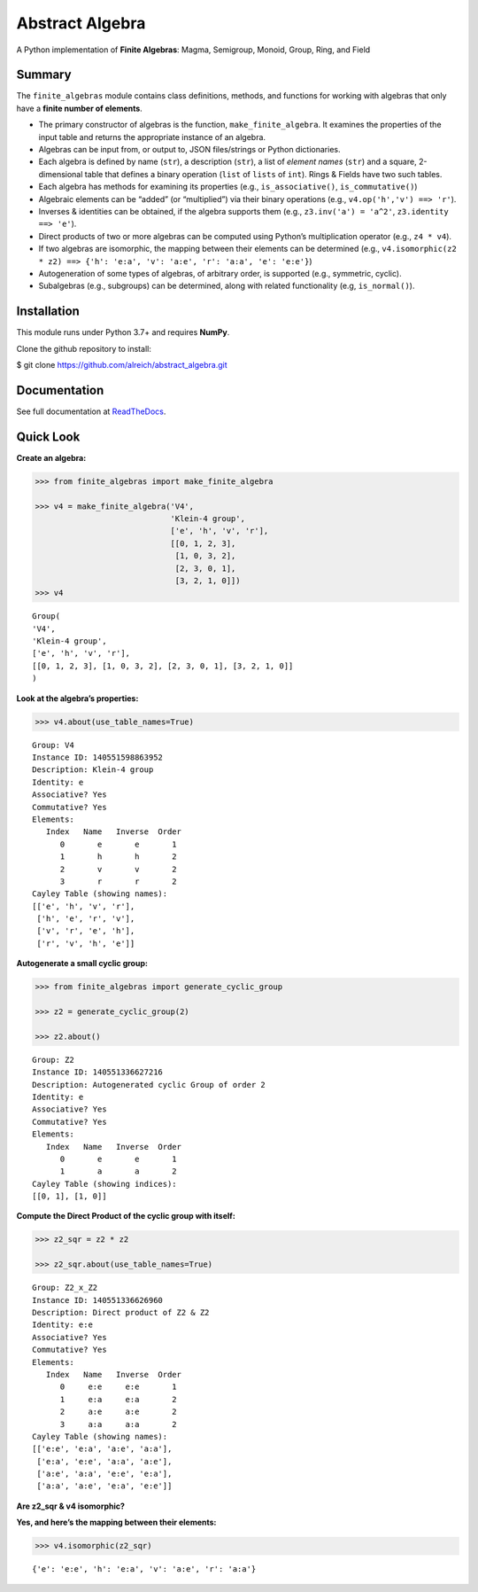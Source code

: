 Abstract Algebra
================

A Python implementation of **Finite Algebras**: Magma, Semigroup,
Monoid, Group, Ring, and Field

Summary
-------

The ``finite_algebras`` module contains class definitions, methods, and
functions for working with algebras that only have a **finite number of
elements**.

-  The primary constructor of algebras is the function,
   ``make_finite_algebra``. It examines the properties of the input
   table and returns the appropriate instance of an algebra.
-  Algebras can be input from, or output to, JSON files/strings or
   Python dictionaries.
-  Each algebra is defined by name (``str``), a description (``str``), a
   list of *element names* (``str``) and a square, 2-dimensional table
   that defines a binary operation (``list`` of ``lists`` of ``int``).
   Rings & Fields have two such tables.
-  Each algebra has methods for examining its properties (e.g.,
   ``is_associative()``, ``is_commutative()``)
-  Algebraic elements can be “added” (or “multiplied”) via their binary
   operations (e.g., ``v4.op('h','v') ==> 'r'``).
-  Inverses & identities can be obtained, if the algebra supports them
   (e.g., ``z3.inv('a') = 'a^2'``, ``z3.identity ==> 'e'``).
-  Direct products of two or more algebras can be computed using
   Python’s multiplication operator (e.g., ``z4 * v4``).
-  If two algebras are isomorphic, the mapping between their elements
   can be determined (e.g.,
   ``v4.isomorphic(z2 * z2) ==> {'h': 'e:a', 'v': 'a:e', 'r': 'a:a', 'e': 'e:e'}``)
-  Autogeneration of some types of algebras, of arbitrary order, is
   supported (e.g., symmetric, cyclic).
-  Subalgebras (e.g., subgroups) can be determined, along with related
   functionality (e.g, ``is_normal()``).

Installation
------------

This module runs under Python 3.7+ and requires **NumPy**.

Clone the github repository to install:

$ git clone https://github.com/alreich/abstract_algebra.git

Documentation
-------------

See full documentation at
`ReadTheDocs <https://abstract-algebra.readthedocs.io/en/latest/index.html>`__.

Quick Look
----------

**Create an algebra:**

.. code:: ipython3

    >>> from finite_algebras import make_finite_algebra
    
    >>> v4 = make_finite_algebra('V4',
                                 'Klein-4 group',
                                 ['e', 'h', 'v', 'r'],
                                 [[0, 1, 2, 3],
                                  [1, 0, 3, 2],
                                  [2, 3, 0, 1],
                                  [3, 2, 1, 0]])
    >>> v4




.. parsed-literal::

    Group(
    'V4',
    'Klein-4 group',
    ['e', 'h', 'v', 'r'],
    [[0, 1, 2, 3], [1, 0, 3, 2], [2, 3, 0, 1], [3, 2, 1, 0]]
    )



**Look at the algebra’s properties:**

.. code:: ipython3

    >>> v4.about(use_table_names=True)


.. parsed-literal::

    
    Group: V4
    Instance ID: 140551598863952
    Description: Klein-4 group
    Identity: e
    Associative? Yes
    Commutative? Yes
    Elements:
       Index   Name   Inverse  Order
          0       e       e       1
          1       h       h       2
          2       v       v       2
          3       r       r       2
    Cayley Table (showing names):
    [['e', 'h', 'v', 'r'],
     ['h', 'e', 'r', 'v'],
     ['v', 'r', 'e', 'h'],
     ['r', 'v', 'h', 'e']]


**Autogenerate a small cyclic group:**

.. code:: ipython3

    >>> from finite_algebras import generate_cyclic_group
    
    >>> z2 = generate_cyclic_group(2)
    
    >>> z2.about()


.. parsed-literal::

    
    Group: Z2
    Instance ID: 140551336627216
    Description: Autogenerated cyclic Group of order 2
    Identity: e
    Associative? Yes
    Commutative? Yes
    Elements:
       Index   Name   Inverse  Order
          0       e       e       1
          1       a       a       2
    Cayley Table (showing indices):
    [[0, 1], [1, 0]]


**Compute the Direct Product of the cyclic group with itself:**

.. code:: ipython3

    >>> z2_sqr = z2 * z2
    
    >>> z2_sqr.about(use_table_names=True)


.. parsed-literal::

    
    Group: Z2_x_Z2
    Instance ID: 140551336626960
    Description: Direct product of Z2 & Z2
    Identity: e:e
    Associative? Yes
    Commutative? Yes
    Elements:
       Index   Name   Inverse  Order
          0     e:e     e:e       1
          1     e:a     e:a       2
          2     a:e     a:e       2
          3     a:a     a:a       2
    Cayley Table (showing names):
    [['e:e', 'e:a', 'a:e', 'a:a'],
     ['e:a', 'e:e', 'a:a', 'a:e'],
     ['a:e', 'a:a', 'e:e', 'e:a'],
     ['a:a', 'a:e', 'e:a', 'e:e']]


**Are z2_sqr & v4 isomorphic?**

**Yes, and here’s the mapping between their elements:**

.. code:: ipython3

    >>> v4.isomorphic(z2_sqr)




.. parsed-literal::

    {'e': 'e:e', 'h': 'e:a', 'v': 'a:e', 'r': 'a:a'}


